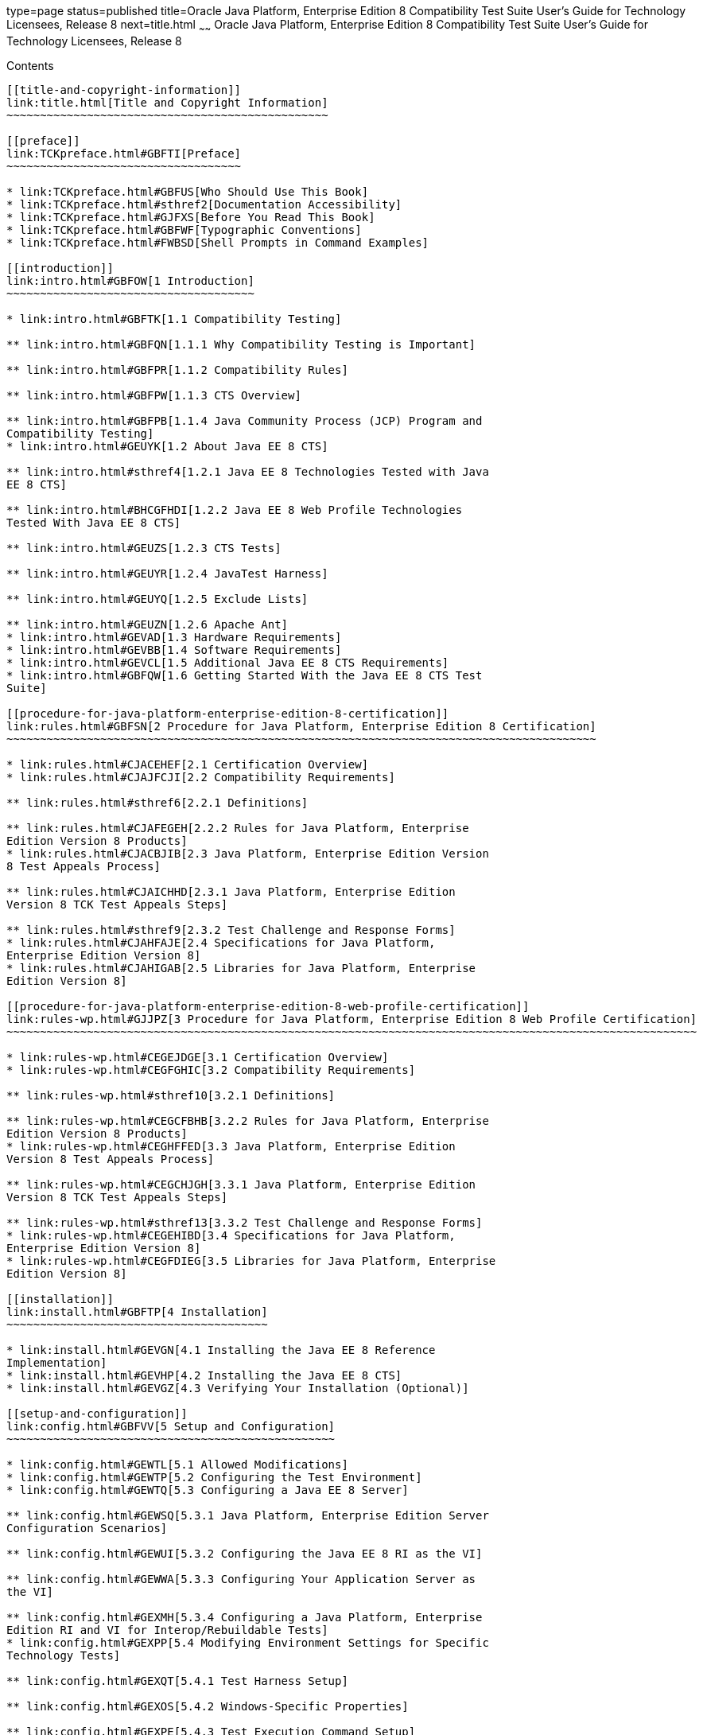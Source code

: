 type=page
status=published
title=Oracle Java Platform, Enterprise Edition 8 Compatibility Test Suite User's Guide for Technology Licensees, Release 8
next=title.html
~~~~~~
Oracle Java Platform, Enterprise Edition 8 Compatibility Test Suite User's Guide for Technology Licensees, Release 8
====================================================================================================================

[[contents]]
Contents
--------

[[title-and-copyright-information]]
link:title.html[Title and Copyright Information]
~~~~~~~~~~~~~~~~~~~~~~~~~~~~~~~~~~~~~~~~~~~~~~~~

[[preface]]
link:TCKpreface.html#GBFTI[Preface]
~~~~~~~~~~~~~~~~~~~~~~~~~~~~~~~~~~~

* link:TCKpreface.html#GBFUS[Who Should Use This Book]
* link:TCKpreface.html#sthref2[Documentation Accessibility]
* link:TCKpreface.html#GJFXS[Before You Read This Book]
* link:TCKpreface.html#GBFWF[Typographic Conventions]
* link:TCKpreface.html#FWBSD[Shell Prompts in Command Examples]

[[introduction]]
link:intro.html#GBFOW[1 Introduction]
~~~~~~~~~~~~~~~~~~~~~~~~~~~~~~~~~~~~~

* link:intro.html#GBFTK[1.1 Compatibility Testing]

** link:intro.html#GBFQN[1.1.1 Why Compatibility Testing is Important]

** link:intro.html#GBFPR[1.1.2 Compatibility Rules]

** link:intro.html#GBFPW[1.1.3 CTS Overview]

** link:intro.html#GBFPB[1.1.4 Java Community Process (JCP) Program and
Compatibility Testing]
* link:intro.html#GEUYK[1.2 About Java EE 8 CTS]

** link:intro.html#sthref4[1.2.1 Java EE 8 Technologies Tested with Java
EE 8 CTS]

** link:intro.html#BHCGFHDI[1.2.2 Java EE 8 Web Profile Technologies
Tested With Java EE 8 CTS]

** link:intro.html#GEUZS[1.2.3 CTS Tests]

** link:intro.html#GEUYR[1.2.4 JavaTest Harness]

** link:intro.html#GEUYQ[1.2.5 Exclude Lists]

** link:intro.html#GEUZN[1.2.6 Apache Ant]
* link:intro.html#GEVAD[1.3 Hardware Requirements]
* link:intro.html#GEVBB[1.4 Software Requirements]
* link:intro.html#GEVCL[1.5 Additional Java EE 8 CTS Requirements]
* link:intro.html#GBFQW[1.6 Getting Started With the Java EE 8 CTS Test
Suite]

[[procedure-for-java-platform-enterprise-edition-8-certification]]
link:rules.html#GBFSN[2 Procedure for Java Platform, Enterprise Edition 8 Certification]
~~~~~~~~~~~~~~~~~~~~~~~~~~~~~~~~~~~~~~~~~~~~~~~~~~~~~~~~~~~~~~~~~~~~~~~~~~~~~~~~~~~~~~~~

* link:rules.html#CJACEHEF[2.1 Certification Overview]
* link:rules.html#CJAJFCJI[2.2 Compatibility Requirements]

** link:rules.html#sthref6[2.2.1 Definitions]

** link:rules.html#CJAFEGEH[2.2.2 Rules for Java Platform, Enterprise
Edition Version 8 Products]
* link:rules.html#CJACBJIB[2.3 Java Platform, Enterprise Edition Version
8 Test Appeals Process]

** link:rules.html#CJAICHHD[2.3.1 Java Platform, Enterprise Edition
Version 8 TCK Test Appeals Steps]

** link:rules.html#sthref9[2.3.2 Test Challenge and Response Forms]
* link:rules.html#CJAHFAJE[2.4 Specifications for Java Platform,
Enterprise Edition Version 8]
* link:rules.html#CJAHIGAB[2.5 Libraries for Java Platform, Enterprise
Edition Version 8]

[[procedure-for-java-platform-enterprise-edition-8-web-profile-certification]]
link:rules-wp.html#GJJPZ[3 Procedure for Java Platform, Enterprise Edition 8 Web Profile Certification]
~~~~~~~~~~~~~~~~~~~~~~~~~~~~~~~~~~~~~~~~~~~~~~~~~~~~~~~~~~~~~~~~~~~~~~~~~~~~~~~~~~~~~~~~~~~~~~~~~~~~~~~

* link:rules-wp.html#CEGEJDGE[3.1 Certification Overview]
* link:rules-wp.html#CEGFGHIC[3.2 Compatibility Requirements]

** link:rules-wp.html#sthref10[3.2.1 Definitions]

** link:rules-wp.html#CEGCFBHB[3.2.2 Rules for Java Platform, Enterprise
Edition Version 8 Products]
* link:rules-wp.html#CEGHFFED[3.3 Java Platform, Enterprise Edition
Version 8 Test Appeals Process]

** link:rules-wp.html#CEGCHJGH[3.3.1 Java Platform, Enterprise Edition
Version 8 TCK Test Appeals Steps]

** link:rules-wp.html#sthref13[3.3.2 Test Challenge and Response Forms]
* link:rules-wp.html#CEGEHIBD[3.4 Specifications for Java Platform,
Enterprise Edition Version 8]
* link:rules-wp.html#CEGFDIEG[3.5 Libraries for Java Platform, Enterprise
Edition Version 8]

[[installation]]
link:install.html#GBFTP[4 Installation]
~~~~~~~~~~~~~~~~~~~~~~~~~~~~~~~~~~~~~~~

* link:install.html#GEVGN[4.1 Installing the Java EE 8 Reference
Implementation]
* link:install.html#GEVHP[4.2 Installing the Java EE 8 CTS]
* link:install.html#GEVGZ[4.3 Verifying Your Installation (Optional)]

[[setup-and-configuration]]
link:config.html#GBFVV[5 Setup and Configuration]
~~~~~~~~~~~~~~~~~~~~~~~~~~~~~~~~~~~~~~~~~~~~~~~~~

* link:config.html#GEWTL[5.1 Allowed Modifications]
* link:config.html#GEWTP[5.2 Configuring the Test Environment]
* link:config.html#GEWTQ[5.3 Configuring a Java EE 8 Server]

** link:config.html#GEWSQ[5.3.1 Java Platform, Enterprise Edition Server
Configuration Scenarios]

** link:config.html#GEWUI[5.3.2 Configuring the Java EE 8 RI as the VI]

** link:config.html#GEWWA[5.3.3 Configuring Your Application Server as
the VI]

** link:config.html#GEXMH[5.3.4 Configuring a Java Platform, Enterprise
Edition RI and VI for Interop/Rebuildable Tests]
* link:config.html#GEXPP[5.4 Modifying Environment Settings for Specific
Technology Tests]

** link:config.html#GEXQT[5.4.1 Test Harness Setup]

** link:config.html#GEXOS[5.4.2 Windows-Specific Properties]

** link:config.html#GEXPE[5.4.3 Test Execution Command Setup]

** link:config.html#GEXPB[5.4.4 Servlet Test Setup]

** link:config.html#CBDDGJFC[5.4.5 WebSocket Test Setup]

** link:config.html#GEXON[5.4.6 JDBC Test Setup]

** link:config.html#GEXQQ[5.4.7 Standalone RMI/IIOP Server Test Setup]

** link:config.html#GEXOT[5.4.8 JavaMail Test Setup]

** link:config.html#GJKPO[5.4.9 JAX-RS Test Setup]
*** link:config.html#GJYCL[5.4.9.1 To Configure Your Environment to Run
the JAX-RS Tests Against the Java EE 8 RI]
*** link:config.html#GJYBC[5.4.9.2 To Package WAR files for Deployment on
the Java EE 8 RI]
*** link:config.html#GJYBR[5.4.9.3 To Configure Your Environment to Run
the JAX-RS Tests Against a Vendor Implementation]
*** link:config.html#GJYDD[5.4.9.4 To Repackage WAR files for Deployment
on the Vendor Implementation]

** link:config.html#GEXOF[5.4.10 Connector Test Setup]
*** link:config.html#GJVGT[5.4.10.1 Extension Libraries]
*** link:config.html#GJVGO[5.4.10.2 Connector Resource Adapters and
Classloading]
*** link:config.html#GJVHD[5.4.10.3 Use Case Problem Scenario]
*** link:config.html#GJVHK[5.4.10.4 Required Porting Package]
*** link:config.html#GJVHH[5.4.10.5 Creating Security Mappings for the
Connector RAR Files]
*** link:config.html#GJVGX[5.4.10.6 Creating Required Server-Side JVM
Options]

** link:config.html#GEXPV[5.4.11 XA Test Setup]

** link:config.html#GKKOJ[5.4.12 EJB 3.2 Test Setup]
*** link:config.html#GJYBW[5.4.12.1 To Configure the Test Environment to
Run the EJB 3.2 DataSource Tests]
*** link:config.html#GJYCF[5.4.12.2 To Configure the Test Environment to
Run the EJB 3.2 Stateful Timeout Tests]

** link:config.html#GEXOX[5.4.13 EJB Timer Test Setup]

** link:config.html#GEXQB[5.4.14 Entity Bean Container-Managed
Persistence Test Setup for EJB V1.1]

** link:config.html#GEXOL[5.4.15 Java Persistence API Test Setup]
*** link:config.html#GJKPA[5.4.15.1 To Configure the Test Environment to
Run the JPA Pluggability Tests]
*** link:config.html#sthref19[5.4.15.2 Enabling Second Level Caching
Support]
*** link:config.html#GEXOW[5.4.15.3 Persistence Test Vehicles]
*** link:config.html#GEXPY[5.4.15.4 GeneratedValue Annotation]

** link:config.html#GEXPT[5.4.16 JMS Test Setup]
*** link:config.html#sthref20[5.4.16.1 To Configure a Slow Running
System]
*** link:config.html#sthref21[5.4.16.2 To Test Your JMS Resource Adapter]
*** link:config.html#sthref22[5.4.16.3 To Create JMS Administered
Objects]

** link:config.html#GEXQR[5.4.17 Transaction Interoperability Testing]

** link:config.html#GKWVB[5.4.18 JASPIC Test Setup]

** link:config.html#GEXWW[5.4.19 CSIv2 Test Setup]
*** link:config.html#GEXVO[5.4.19.1 To Configure the Vendor's Java EE 8
Server]
*** link:config.html#GEXVB[5.4.19.2 To Configure the Java EE 8 RI Server]
*** link:config.html#GLREL[5.4.19.3 Generating IORs Based on Runtime XML
Information]

** link:config.html#GEYBI[5.4.20 JACC Test Setup]

** link:config.html#sthref24[5.4.21 Java Batch Test Setup]

** link:config.html#GEYAM[5.4.22 WSDL: Webservice Test and Runtime Notes]
*** link:config.html#GEYAJ[5.4.22.1 WSDL ts.jte Properties]
*** link:config.html#GEYCO[5.4.22.2 Webservice Endpoint WSDL Elements]
*** link:config.html#GEYLF[5.4.22.3 Webservice Client WSDL Elements]

** link:config.html#CEGCHDEA[5.4.23 Security API Test Setup]

** link:config.html#GEYNX[5.4.24 Signature Test Setup]
*** link:config.html#GEYPN[5.4.24.1 sigTestClasspath Property]
*** link:config.html#GEYOS[5.4.24.2 Additional Signature Test
Information]

** link:config.html#GJLGQ[5.4.25 Backend Database Setup]
*** link:config.html#GJLIB[5.4.25.1 Setup Considerations for MySQL]
*** link:config.html#GJLHU[5.4.25.2 Setup Considerations for MS SQL
Server]

** link:config.html#GEXQP[5.4.26 Deployment Test Setup]

** link:config.html#GEXPU[5.4.27 JAXR Test Setup]
*** link:config.html#GEXPG[5.4.27.1 Example JAXR ts.jte Property
Settings]
*** link:config.html#GEXPI[5.4.27.2 JAXR ts.jte Properties]
* link:config.html#GEYPB[5.5 Using the JavaTest Harness Configuration
GUI]

** link:config.html#GEYNM[5.5.1 Basic Configuration Overview]

** link:config.html#GEYOD[5.5.2 The Configuration Interview]

[[setup-and-configuration-for-testing-with-the-java-ee-8-web-profile]]
link:webprofileconfig.html#GJRHB[6 Setup and Configuration for Testing with the Java EE 8 Web Profile]
~~~~~~~~~~~~~~~~~~~~~~~~~~~~~~~~~~~~~~~~~~~~~~~~~~~~~~~~~~~~~~~~~~~~~~~~~~~~~~~~~~~~~~~~~~~~~~~~~~~~~~

* link:webprofileconfig.html#GLSEL[6.1 Configuring the Java EE 8 Web
Profile Test Environment]

** link:webprofileconfig.html#GJWED[6.1.1 To Run Tests Against a Java EE
8 Web Profile Implementation]

[[executing-tests]]
link:using.html#GBFWO[7 Executing Tests]
~~~~~~~~~~~~~~~~~~~~~~~~~~~~~~~~~~~~~~~~

* link:using.html#GFADX[7.1 Java EE 8 CTS Operating Assumptions]
* link:using.html#GBFUZ[7.2 Starting JavaTest]

** link:using.html#GBFWH[7.2.1 To Start JavaTest in GUI Mode]

** link:using.html#GFAEF[7.2.2 To Start JavaTest in Command-Line Mode]
* link:using.html#GFACS[7.3 Validating Your Test Configuration]

** link:using.html#GFADI[7.3.1 To Validate Your Configuration in GUI
Mode]

** link:using.html#GFACO[7.3.2 To Validate Your Configuration in
Command-Line Mode]
* link:using.html#GBFWM[7.4 Running a Subset of the Tests]

** link:using.html#GBFVT[7.4.1 To Run a Subset of Tests in GUI Mode]

** link:using.html#GBFWK[7.4.2 To Run a Subset of Tests in Command-Line
Mode]

** link:using.html#GBFVL[7.4.3 To Run a Subset of Tests in Batch Mode
Based on Prior Result Status]
* link:using.html#sthref25[7.5 Using Keywords to Test Required and
Optional Technologies]

** link:using.html#BCGBAHFF[7.5.1 Setting the javaee.level Property]

** link:using.html#BCGHGJIC[7.5.2 Using Keywords to Create Groups and
Subsets of Tests]
*** link:using.html#sthref26[7.5.2.1 To Use Keywords to Run Required
Technologies]
*** link:using.html#sthref33[7.5.2.2 To Use Keywords to Run Optional
Technologies With the Full Profile]
*** link:using.html#GKKFN[7.5.2.3 To Use Keywords to Run Optional Subsets
of Tests With the Web Profile]
*** link:using.html#sthref40[7.5.2.4 To Use Keywords to Run Optional
Subsets for EJB Lite]
*** link:using.html#sthref43[7.5.2.5 To Use Keywords to Run Tests in
Selected Vehicles]
*** link:using.html#sthref46[7.5.2.6 To Use Keywords to Run Tests in
Forward and Reverse Directions]
* link:using.html#sthref49[7.6 Running Interop or JWS/JAX-WS Reverse
Tests]
* link:using.html#sthref50[7.7 Rebuilding Test Directories]
* link:using.html#GBFVK[7.8 Test Reports]

** link:using.html#GBFWD[7.8.1 Creating Test Reports]
*** link:using.html#GBFVH[7.8.1.1 To Create a Test Report in GUI Mode]
*** link:using.html#GBFVC[7.8.1.2 To Create a Test Report in Command-Line
Mode]

** link:using.html#GBFVB[7.8.2 Viewing an Existing Test Report]
*** link:using.html#GBFVO[7.8.2.1 To View an Existing Report in the
JavaTest Report Browser]
*** link:using.html#GBFWB[7.8.2.2 To View an Existing Report in a Web
Browser]

[[debugging-test-problems]]
link:debug.html#GBFUV[8 Debugging Test Problems]
~~~~~~~~~~~~~~~~~~~~~~~~~~~~~~~~~~~~~~~~~~~~~~~~

* link:debug.html#GBFYP[8.1 Overview]
* link:debug.html#GBFVF[8.2 Test Tree]
* link:debug.html#GBFWI[8.3 Folder Information]
* link:debug.html#GBFVP[8.4 Test Information]
* link:debug.html#GBFVZ[8.5 Report Files]
* link:debug.html#GBFYF[8.6 Configuration Failures]

[[troubleshooting]]
link:troubleshooting.html#GFAHF[9 Troubleshooting]
~~~~~~~~~~~~~~~~~~~~~~~~~~~~~~~~~~~~~~~~~~~~~~~~~~

* link:troubleshooting.html#GFAUR[9.1 Common CTS Problems and
Resolutions]
* link:troubleshooting.html#GFAGN[9.2 Support]

[[building-and-debugging-tests]]
link:building.html#GFAON[10 Building and Debugging Tests]
~~~~~~~~~~~~~~~~~~~~~~~~~~~~~~~~~~~~~~~~~~~~~~~~~~~~~~~~~

* link:building.html#GFATJ[10.1 Configuring Your Build Environment]
* link:building.html#GFAPW[10.2 Building the Tests]
* link:building.html#GFARS[10.3 Running the Tests]

** link:building.html#GFAOW[10.3.1 To Run a Single Test Directory]

** link:building.html#GFARF[10.3.2 To Run a Single Test Within a Test
Directory]
* link:building.html#GFATN[10.4 Listing the Contents of dist/classes
Directories]
* link:building.html#GFATK[10.5 Debugging Service Tests]

** link:building.html#GFASE[10.5.1 Examples]

** link:building.html#GFARW[10.5.2 Obtaining Additional Debugging
Information]

[[implementing-the-porting-package]]
link:portingpackage.html#GFATG[11 Implementing the Porting Package]
~~~~~~~~~~~~~~~~~~~~~~~~~~~~~~~~~~~~~~~~~~~~~~~~~~~~~~~~~~~~~~~~~~~

* link:portingpackage.html#GFASD[11.1 Overview]
* link:portingpackage.html#GFAUG[11.2 Porting Package APIs]

** link:portingpackage.html#GFASM[11.2.1 TSDeploymentInterface2]

** link:portingpackage.html#GKLJO[11.2.2 Ant-Based Deployment Interface]
*** link:portingpackage.html#GKLJF[11.2.2.1 Creating Your Own Ant-based
Deployment Implementation]

** link:portingpackage.html#GFASI[11.2.3 TSJMSAdminInterface]

** link:portingpackage.html#GFATH[11.2.4 TSLoginContextInterface]

** link:portingpackage.html#GFATO[11.2.5 TSURLInterface]

** link:portingpackage.html#GFASJ[11.2.6 TSHttpsURLConnectionInterface]

** link:portingpackage.html#GFAUI[11.2.7 TSJAXRPCInterface]

[[a-common-applications-deployment]]
link:commonappdeploy.html#GFAVR[A Common Applications Deployment]
~~~~~~~~~~~~~~~~~~~~~~~~~~~~~~~~~~~~~~~~~~~~~~~~~~~~~~~~~~~~~~~~~

[[b-csiv2-test-reference]]
link:csiv2logs.html#GFAVU[B CSIv2 Test Reference]
~~~~~~~~~~~~~~~~~~~~~~~~~~~~~~~~~~~~~~~~~~~~~~~~~

* link:csiv2logs.html#GFAVI[B.1 Overview]

** link:csiv2logs.html#GFAUX[B.1.1 Application Client-to-EJB Scenarios]

** link:csiv2logs.html#GFAZD[B.1.2 EJB-to-EJB Test Scenarios]

** link:csiv2logs.html#GFKEF[B.1.3 Web Client-to-EJB Scenarios]
* link:csiv2logs.html#BACGHCAI[B.2 CSIv2 Logging Servlet]
* link:csiv2logs.html#GFKFB[B.3 Naming Conventions for CSIv2 Test
Directories]
* link:csiv2logs.html#GFKGM[B.4 CSIv2 Test Directory Structure]
* link:csiv2logs.html#GFKGF[B.5 Naming Conventions for CSIv2 Test Names]
* link:csiv2logs.html#GLSDH[B.6 Security Elements Associated With CSIv2
Tests]

** link:csiv2logs.html#GEXUI[B.6.1 The security-role-mapping Element]

** link:csiv2logs.html#GEXUQ[B.6.2 The ior-security-config Element]
*** link:csiv2logs.html#GLRET[B.6.2.1 The transport-config Element]
*** link:csiv2logs.html#GLREQ[B.6.2.2 The as-context Element]
*** link:csiv2logs.html#GLRFE[B.6.2.3 The sas-context Element]
* link:csiv2logs.html#GJJVO[B.7 Debugging CSIv2 Test Failures]

** link:csiv2logs.html#GJJWV[B.7.1 Debugging CTS Clients, Beans, and
Servlets]

** link:csiv2logs.html#GJJVS[B.7.2 Debugging CTS CSIv2 Interceptors]
*** link:csiv2logs.html#GJJWI[B.7.2.1 To Increase the Logging Level]
*** link:csiv2logs.html#GJJWY[B.7.2.2 To Reset the Logging Level]

** link:csiv2logs.html#sthref56[B.7.3 Debugging Logging Servlet Problems]
* link:csiv2logs.html#GFKFC[B.8 Examining Test Logs]

** link:csiv2logs.html#GFKGL[B.8.1 To Examine the Test Logs]

** link:csiv2logs.html#GLREW[B.8.2 Bit Mask Values for CSIv2 IOR
Structures]
* link:csiv2logs.html#GFKHS[B.9 CSIv2 Log Elements]

** link:csiv2logs.html#GFKGW[B.9.1 Key Elements in the CSIv2 Log]

** link:csiv2logs.html#GFKHC[B.9.2 Key Elements in the Server Interceptor
Log]

** link:csiv2logs.html#GFKHA[B.9.3 Key Elements in the Client Interceptor
Log]

** link:csiv2logs.html#GFKGT[B.9.4 Key Elements in an IOR Log]

** link:csiv2logs.html#GFKHQ[B.9.5 Comprehensive List of All CSIv2 Log
Elements]
* link:csiv2logs.html#GFKKB[B.10 IORs and Associated CSIv2 Tests]

** link:csiv2logs.html#GFKKN[B.10.1 IOR.0]

** link:csiv2logs.html#GFKLB[B.10.2 IOR.1]

** link:csiv2logs.html#GFKKR[B.10.3 IOR.3]

** link:csiv2logs.html#GFKLX[B.10.4 IOR.4]

** link:csiv2logs.html#GFKKJ[B.10.5 IOR.7]

[[c-jaspic-technology-notes-and-files]]
link:jaspic-files.html#GLAEQ[C JASPIC Technology Notes and Files]
~~~~~~~~~~~~~~~~~~~~~~~~~~~~~~~~~~~~~~~~~~~~~~~~~~~~~~~~~~~~~~~~~

* link:jaspic-files.html#GLAFO[C.1 JASPIC 1.1 Technology Overview]
* link:jaspic-files.html#GLAFE[C.2 JASPIC TSSV Files]

** link:jaspic-files.html#GLAGR[C.2.1 tssv.jar file]

** link:jaspic-files.html#GLADE[C.2.2 ProviderConfiguration.xml file]

** link:jaspic-files.html#GLAFZ[C.2.3 provider-configuration.dtd file]

[[d-configuring-your-backend-database]]
link:database-config.html#GFAVUb[D Configuring Your Backend Database]
~~~~~~~~~~~~~~~~~~~~~~~~~~~~~~~~~~~~~~~~~~~~~~~~~~~~~~~~~~~~~~~~~~~~~

* link:database-config.html#GFKNA[D.1 Overview]
* link:database-config.html#GFKNR[D.2 The init.<database> Ant Target]
* link:database-config.html#GFKMW[D.3 Database Properties in ts.jte]
* link:database-config.html#GFKOC[D.4 Database DDL and DML Files]
* link:database-config.html#GFKND[D.5 CMP Table Creation]

[[e-ejbql-schema]]
link:ejbql-schema.html#GFAVUc[E EJBQL Schema]
~~~~~~~~~~~~~~~~~~~~~~~~~~~~~~~~~~~~~~~~~~~~~

* link:ejbql-schema.html#GFKSI[E.1 Persistence Schema Relationships]
* link:ejbql-schema.html#GFKQT[E.2 SQL Statements for CMP 1.1 Finders]

** link:ejbql-schema.html#GFKSD[E.2.1
ejb/ee/bb/entity/cmp/clientviewtest,
interop/ejb/entity/cmp/clientviewtest]

** link:ejbql-schema.html#GFKQU[E.2.2 ejb/ee/bb/entity/cmp/complexpktest]

** link:ejbql-schema.html#GFKSB[E.2.3 ejb/ee/tx/txECMPbean]

[[f-context-root-mapping-rules-for-web-services-tests]]
link:contextrootmappingrules.html#GJJWH[F Context Root Mapping Rules for Web Services Tests]
~~~~~~~~~~~~~~~~~~~~~~~~~~~~~~~~~~~~~~~~~~~~~~~~~~~~~~~~~~~~~~~~~~~~~~~~~~~~~~~~~~~~~~~~~~~~

* link:contextrootmappingrules.html#GJJWR[F.1 Servlet-Based Web Service
Endpoint Context Root Mapping]
* link:contextrootmappingrules.html#GJJWG[F.2 EJB-Based Web Service
Endpoint Context Root Mapping]

[[g-testing-a-standalone-jms-resource-adapter]]
link:jms-resource-adaptr.html#CJGFHFIF[G Testing a Standalone JMS Resource Adapter]
~~~~~~~~~~~~~~~~~~~~~~~~~~~~~~~~~~~~~~~~~~~~~~~~~~~~~~~~~~~~~~~~~~~~~~~~~~~~~~~~~~~

* link:jms-resource-adaptr.html#CJGGIEEJ[G.1 Setting Up Your Environment]
* link:jms-resource-adaptr.html#CJGDJCEC[G.2 Configuring Java EE 8 CTS]
* link:jms-resource-adaptr.html#CJGFCJBA[G.3 Configuring the Java EE 8 RI
for the Standalone JMS Resource Adapter]
* link:jms-resource-adaptr.html#CJGEBECH[G.4 Modifying the Runtime
Deployment Descriptors for the JMS MDB and Resource Adapter Tests]
* link:jms-resource-adaptr.html#CJGFHCBJ[G.5 Running the JMS Tests From
the Command Line]
* link:jms-resource-adaptr.html#CJGCJGIH[G.6 Restoring the Runtime
Deployment Descriptors for the JMS MDB and Resource Adapter Tests]
* link:jms-resource-adaptr.html#CJGCDGIG[G.7 Reconfiguring Java EE 8 RI
for Java EE 8 CTS After Testing the Standalone JMS Resource Adapter]


